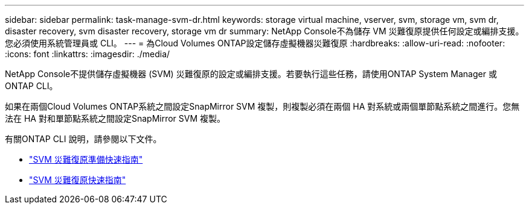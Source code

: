 ---
sidebar: sidebar 
permalink: task-manage-svm-dr.html 
keywords: storage virtual machine, vserver, svm, storage vm, svm dr, disaster recovery, svm disaster recovery, storage vm dr 
summary: NetApp Console不為儲存 VM 災難復原提供任何設定或編排支援。您必須使用系統管理員或 CLI。 
---
= 為Cloud Volumes ONTAP設定儲存虛擬機器災難復原
:hardbreaks:
:allow-uri-read: 
:nofooter: 
:icons: font
:linkattrs: 
:imagesdir: ./media/


[role="lead"]
NetApp Console不提供儲存虛擬機器 (SVM) 災難復原的設定或編排支援。若要執行這些任務，請使用ONTAP System Manager 或ONTAP CLI。

如果在兩個Cloud Volumes ONTAP系統之間設定SnapMirror SVM 複製，則複製必須在兩個 HA 對系統或兩個單節點系統之間進行。您無法在 HA 對和單節點系統之間設定SnapMirror SVM 複製。

有關ONTAP CLI 說明，請參閱以下文件。

* https://library.netapp.com/ecm/ecm_get_file/ECMLP2839856["SVM 災難復原準備快速指南"^]
* https://library.netapp.com/ecm/ecm_get_file/ECMLP2839857["SVM 災難復原快速指南"^]

